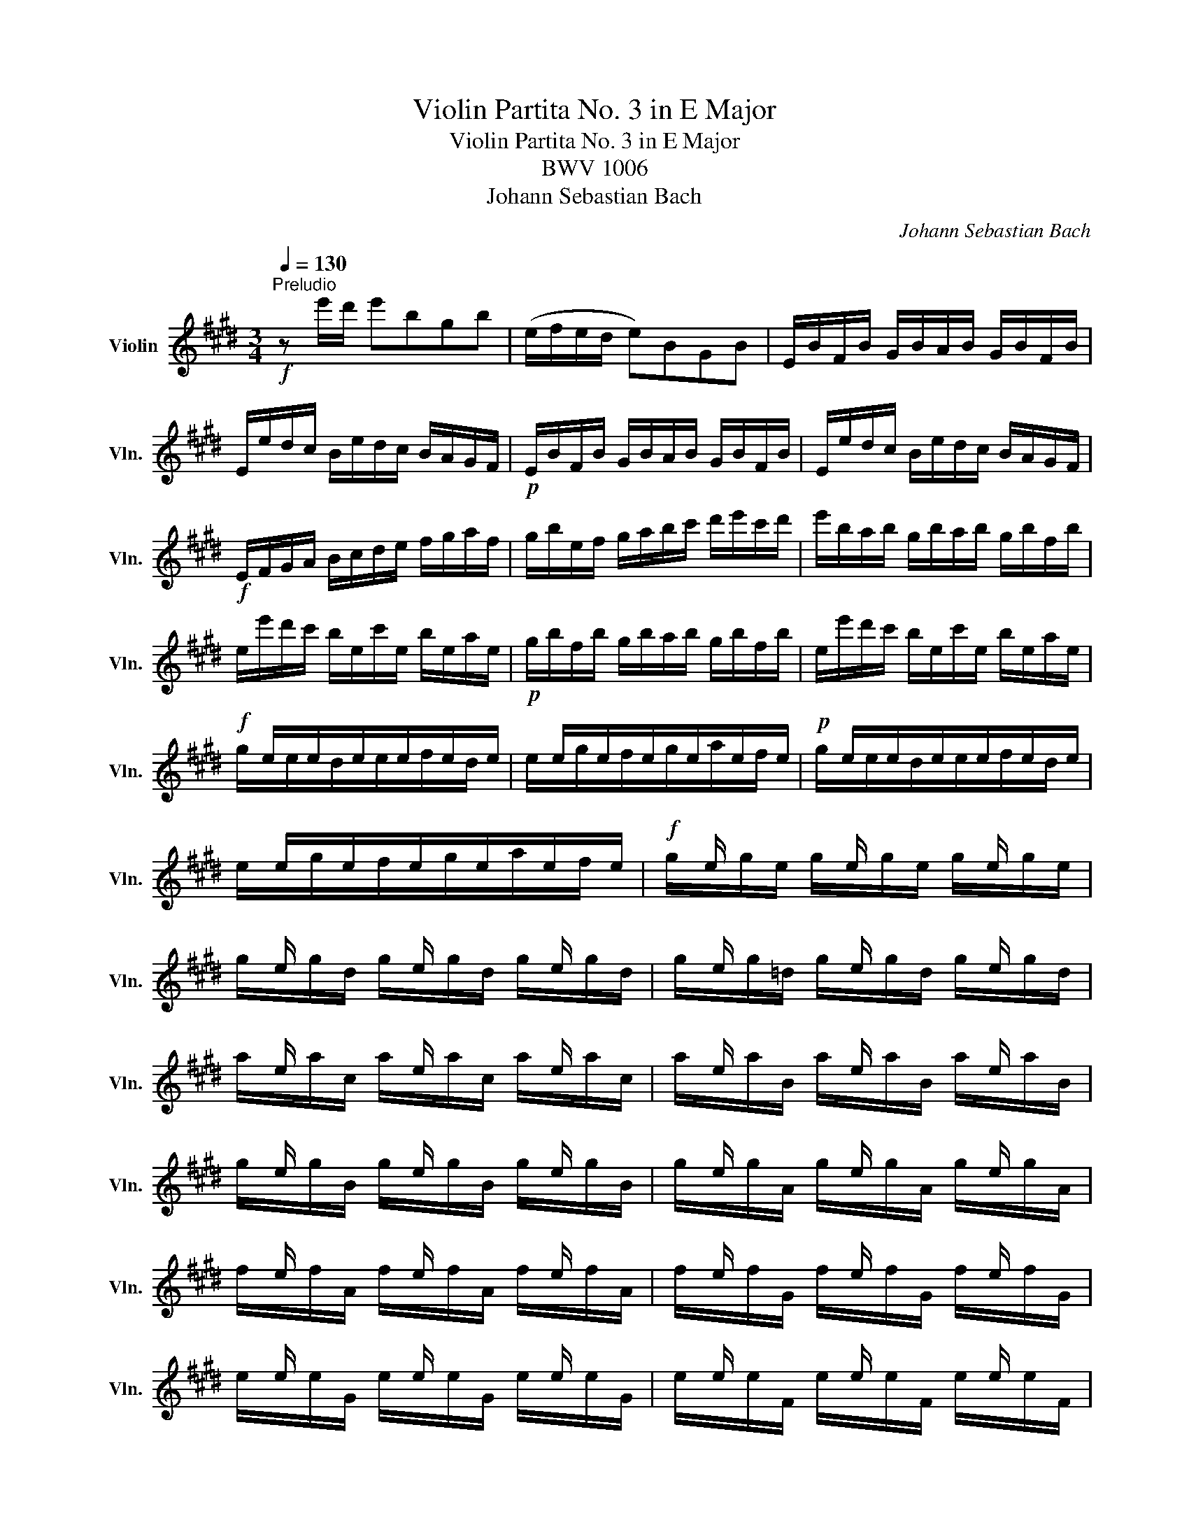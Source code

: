 X:1
T:Violin Partita No. 3 in E Major
T:Violin Partita No. 3 in E Major
T:BWV 1006
T:Johann Sebastian Bach
C:Johann Sebastian Bach
%%score ( 1 2 3 4 )
L:1/8
Q:1/4=130
M:3/4
K:E
V:1 treble nm="Violin" snm="Vln."
V:2 treble 
V:3 treble 
V:4 treble 
V:1
"^Preludio"!f! z e'/d'/ e'bgb | (e/f/e/d/ e)BGB | E/B/F/B/ G/B/A/B/ G/B/F/B/ | %3
 E/e/d/c/ B/e/d/c/ B/A/G/F/ |!p! E/B/F/B/ G/B/A/B/ G/B/F/B/ | E/e/d/c/ B/e/d/c/ B/A/G/F/ | %6
!f! E/F/G/A/ B/c/d/e/ f/g/a/f/ | g/b/e/f/ g/a/b/c'/ d'/e'/c'/d'/ | e'/b/a/b/ g/b/a/b/ g/b/f/b/ | %9
 e/e'/d'/c'/ b/e/c'/e/ b/e/a/e/ |!p! g/b/f/b/ g/b/a/b/ g/b/f/b/ | e/e'/d'/c'/ b/e/c'/e/ b/e/a/e/ | %12
!f! x/ e/x/e/x/e/x/e/x/e/x/e/ | x/ e/x/e/x/e/x/e/x/e/x/e/ |!p! x/ e/x/e/x/e/x/e/x/e/x/e/ | %15
 x/ e/x/e/x/e/x/e/x/e/x/e/ |!f! x/ e/ x/ x/ x/ e/ x/ x/ x/ e/ x/ x/ | %17
 x/ e/ x/ x/ x/ e/ x/ x/ x/ e/ x/ x/ | x/ e/ x/ x/ x/ e/ x/ x/ x/ e/ x/ x/ | %19
 x/ e/ x/ x/ x/ e/ x/ x/ x/ e/ x/ x/ | x/ e/ x/ x/ x/ e/ x/ x/ x/ e/ x/ x/ | %21
 x/ e/ x/ x/ x/ e/ x/ x/ x/ e/ x/ x/ | x/ e/ x/ x/ x/ e/ x/ x/ x/ e/ x/ x/ | %23
 x/ e/ x/ x/ x/ e/ x/ x/ x/ e/ x/ x/ | x/ e/ x/ x/ x/ e/ x/ x/ x/ e/ x/ x/ | %25
 x/ e/ x/ x/ x/ e/ x/ x/ x/ e/ x/ x/ | x/ e/ x/ x/ x/ e/ x/ x/ x/ e/ x/ x/ | %27
 x/ e/ x/ x/ x/ e/ x/ x/ x/ e/ x/ x/ | E/F/E/F/ G/B/E/F/ G/B/E/F/ | G/A/G/A/ B/e/G/A/ B/e/G/A/ | %30
 B/c/B/c/ =d/g/B/c/ d/g/B/c/ | =d/b/g/e/ d/B/G/E/ =D/C/D/B,/ | C/^D/C/D/ ^E/G/C/D/ E/G/C/D/ | %33
 ^E/F/E/F/ G/c/E/F/ G/c/E/F/ | G/A/G/A/ B/^e/G/A/ B/e/G/A/ | B/g/^e/c/ b/g/a/f/ e/g/c/B/ | %36
 A/c/A/F/ f/d/=e/c/ ^B/d/G/F/ | E/G/E/C/ E/G/c/G/ e/c/g/c/ | ^B/d/B/G/ (g/^^f/)(g/f/) g/d/e/c/ | %39
 ^B/d/B/G/ (^f/^e/)(f/e/) f/d/=e/c/ | ^B/d/B/G/ (A/G/)(A/G/) A/D/E/C/ | %41
 ^B,/F/C/F/ D/F/C/F/ B,/F/D/F/ | G,/F/d/F/ ^B/F/d/F/ B/F/d/F/ | G,/E/c/E/ e/E/c/E/ e/E/c/E/ | %44
!p! G,/F/d/F/ ^B/F/d/F/ B/F/d/F/ | G,/E/c/E/ e/E/c/E/ e/E/c/E/ |!f! G,/^^F/c/F/ e/F/c/F/ e/F/c/F/ | %47
!p! G,/^^F/c/F/ e/F/c/F/ e/F/c/F/ |!f! G,/G/c/G/ d/G/c/G/ d/G/c/G/ | %49
!p! G,/F/^B/F/ d/F/B/F/ d/F/B/F/ |!f! C/c/=B/A/ G/c/G/F/ E/G/E/D/ | C/c/G/F/ E/G/E/D/ C/E/C/B,/ | %52
 ^A,/F/c/F/ e/F/c/F/ e/F/c/F/ | ^A,/F/e/F/ c/F/e/F/ c/F/e/F/ | B,/b/^a/g/ f/b/f/e/ d/f/d/c/ | %55
 B/b/f/e/ d/f/d/c/ B/d/B/A/ | G/=d/e/d/ g/d/b/d/ g/d/e/d/ | G/=d/e/d/ G/d/F/d/ G/d/E/d/ | %58
 c/e/a/g/ a/e/=d/e/ c/e/B/e/ | A/a/g/f/ e/A/f/A/ e/A/=d/A/ |!p! c/e/B/e/ c/e/=d/e/ c/e/B/e/ | %61
 A/a/g/f/ e/A/f/A/ e/A/=d/A/ |!f! x/ A/x/A/x/A/x/A/x/A/x/A/ | x/ A/x/A/x/A/x/A/x/A/x/A/ | %64
!p! x/ A/x/A/x/A/x/A/x/A/x/A/ | x/ A/x/A/x/A/x/A/x/A/x/A/ | %66
!f! x/ A/ x/ x/ x/ A/ x/ x/ x/ A/ x/ x/ | x/ A/ x/ x/ x/ A/ x/ x/ x/ A/ x/ x/ | %68
 x/ A/ x/ x/ x/ A/ x/ x/ x/ A/ x/ x/ | x/ A/ x/ x/ x/ A/ x/ x/ x/ A/ x/ x/ | %70
 x/ A/ x/ x/ x/ A/ x/ x/ x/ A/ x/ x/ | x/ A/ x/ x/ x/ A/ x/ x/ x/ A/ x/ x/ | %72
 x/ A/ x/ x/ x/ A/ x/ x/ x/ A/ x/ x/ | x/ A/ x/ x/ x/ A/ x/ x/ x/ A/ x/ x/ | %74
 x/ A/ x/ x/ x/ A/ x/ x/ x/ A/ x/ x/ | x/ A/ x/ x/ x/ A/ x/ x/ x/ A/ x/ x/ | %76
 x/ A/ x/ x/ x/ A/ x/ x/ x/ A/ x/ x/ | x/ A/ x/ x/ x/ A/ x/ x/ x/ A/ x/ x/ | %78
 A,/B,/A,/B,/ C/E/A,/B,/ C/E/A,/B,/ | C/=D/C/D/ E/A/C/D/ E/A/C/D/ | E/F/E/F/ =G/c/E/F/ G/c/E/F/ | %81
 =G/e/c/=d/ e/c/^A/B/ c/A/F/E/ | =D/C/B,/C/ D/F/B,/C/ D/F/B,/C/ | =D/E/D/E/ F/B/D/E/ F/B/D/E/ | %84
 F/^G/F/G/ A/^d/F/G/ A/d/F/G/ | A/f/d/e/ f/d/^B/c/ d/B/G/F/ | ^E/b/g/a/ b/g/^e/f/ g/e/c/=B/ | %87
 A/c'/a/b/ c'/a/f/g/ a/f/=d/c/ | B/=d'/b/c'/ d'/b/g/a/ b/g/^e/g/ | c/d/c/d/ ^e/g/c/d/ e/g/c/d/ | %90
 ^e/f/e/f/ g/b/e/f/ g/b/e/f/ | g/a/g/a/ b/=d'/g/a/ b/d'/g/a/ | b/=d'/b/g/ ^e/b/g/e/ c/b/a/g/ | %93
 f/g/a/f/ B/a/g/f/ c/g/f/^e/ | =d/=e/f/d/ G/f/e/d/ ^A/e/d/c/ | B/c/=d/B/ ^E/d/c/B/ F/c/B/=A/ | %96
 G/A/B/A/ G/B/A/B/ G/B/F/B/ | ^E/F/G/A/ B/E/=d/E/ c/E/B/E/ | F/A/F/C/ A,/C/F/C/ A/C/F/C/ | %99
 ^E/G/E/C/ E/G/c/G/ ^e/c/g/B/ | A/c/A/F/ A/c/f/c/ a/f/c'/f/ | ^e/g/e/c/ (c'/^b/)(c'/b/) c'/g/a/f/ | %102
 ^e/g/e/c/ (=b/^a/)(b/a/) b/g/=a/f/ | ^e/g/e/c/ (=d/c/)(d/c/) d/G/A/F/ | %104
 (^E/G/c/)b/ (b/g/)(a/f/) ^e/g/c/B/ | (A/c/f/)c'/ (c'/a/)(b/g/) f/a/=d/c/ | %106
 B/=d/=G/F/ ^E/^G/C/B,/ A,/C/F/G/ | A/F/B/F/ c/F/=d/F/ C/F/G/^E/ | %108
 (F/A/)(G/A/) A/x/(G/A/) (F/A/)(=E/A/) | (D/A/)(E/A/) (F/A/)(G/A/) A/x/(F/A/) | %110
 G/A/G/F/ (E/e/)(d/e/) (c/e/)(B/e/) | (^A/e/)(B/e/) (c/e/)(d/e/) e/x/(c/e/) | %112
 d/e/d/c/ B/c/d/e/ f/g/a/f/ | b/B/A/B/ (G/B/)(F/B/) (E/B/)(=D/B/) | C/E/F/G/ A/B/c/=d/ e/f/g/e/ | %115
 a/A/G/A/ (F/A/)(E/A/) (D/A/)(C/A/) | B,/D/E/F/ G/A/B/c/ d/e/f/d/ | %117
 g/E/=D/E/ (C/E/)(B,/E/) (A,/E/)(G,/E/) | (A,/E/c/)B/ c/e/a/g/ a/f/c/e/ | %119
 (B,/F/d/)c/ d/f/a/g/ a/f/d/f/ | (B,/G/B/)A/ B/e/g/f/ g/e/B/e/ | (B,/^A/c/)B/ c/e/^a/g/ a/e/c/e/ | %122
 d/b/^a/g/ f/b/f/e/ d/f/d/c/ | B/b/=a/g/ f/a/f/e/ d/f/d/c/ | B/a/g/f/ e/g/e/d/ c/e/c/B/ | %125
 A/g/f/e/ d/f/d/c/ B/d/B/A/ | G/e/c/B/ A/c/A/G/ F/A/F/E/ | D/F/A/c/ B/d/f/a/ a/g/a/f/ | %128
 g/e/g/b/ e'/b/g/e/ (B/f/e'/)d'/ | e'/b/g/e/ (=d/e/)(c/e/) (d/e/)(B/e/) | %130
 c/e/a/e/ (c/e/)(B/e/) (c/e/)(A/e/) | B/e/g/e/ (B/e/)(A/e/) (B/e/)(G/e/) | %132
[Q:1/4=130] A/[Q:1/4=125]"^.8"e/[Q:1/4=121]"^.7"f/[Q:1/4=117]"^.5"e/[Q:1/4=113]"^.3" (d/[Q:1/4=109]"^.2"x/)[Q:1/4=105]e/[Q:1/4=100]"^.8" x/[Q:1/4=96]"^.7" (f/[Q:1/4=92]"^.5"e/)[Q:1/4=88]"^.3"(g/[Q:1/4=84]"^.2"e/) | %133
[Q:1/4=80] a3 b g2 | A,/(a/g/a/4f/4) f3 e |[Q:1/4=130] e/e'/d'/c'/ b/e'/a/e'/ g/e'/f/e'/ | %136
 e/e/d/c/ B/e/A/e/ G/e/F/e/ | (E/G/B/)d/ (e/g/b/)d'/ e' z |][M:6/4][Q:1/4=80]"^Loure" B b2 | %139
 g3 a Tf2 g2 e2 g2 | f3 g a2 (af) Td2 e2 | c3 d e2 A3 G A2 | (A2 G>)A F2 (AG)(FE) g2 | %143
 c3 d ^B2 c2 g2 (fe) | (d2 c>)d =B2 (B2 ^A>)c d2 | (d2 e>)g f2 (f2 g>)b ^a2 | %146
 b2 (^ag) (a/b/c') a2 (gf) c'2 | e3 f d2 (ed e2) c'2 | (b<^a) (g/f)d/ e2 (e2 d>)f ^A2 | %149
 (3(F^Ac) e2 (3(dec) B3 :: f g2 | a3 b a2 Tg2 fe a2 | f3 f(ag) (f^e^dc) b2 | %153
 b3 a (Tg/f/g) a2 f2 (ga) | (f2 T^e2) f2 f3 g a2 | Td3 c B2 =e3 f g2 | (g2 f>)g a2 (a2 g>)f e2 | %157
 d3 e c2 g3 d =b2 | (b2 ^a>)c' ^^f2 (=e2 d>)c' b2 | (b^a) (ba) g(a/^^f/) g3 (g/=a/ Ta3/2g/4a/4) | %160
 b3 a g2 a2 g^f a2 | (Bdf)bag (g2 f>)B (Tc3/2B/4c/4) | =d3 e d2 c2 (c^d-) de | (e2 Td2) e2 e3 :| %164
[M:2/2][Q:1/4=160]"^Gavotte en Rondeau" B2 g2 | Tg2 fe f2 a2 | a4 (bg)(af) | (Bf/g/ a)f (ge)(fd) | %168
 (eBG)E GBeg | (Agf)e fgaf | a4 B2 g2 | c2 f2 F2 d2 | e4 :| B2 g2 | c2 (c^B) (ce)(dB) | %175
 (^B2 c2) (cde)g | (cde)a (df)(ec) | (^Bd)(GF) EGce | (gab)c ^Ecgb | (bg)(af) (A^Bd)f | %180
 fdec G2 ^B2 | C4 =B2 g2 | Tg2 fe f2 a2 | a4 (bg)(af) | (Bf/g/ a)f (ge)(fd) | (eBG)E GBeg | %186
 (Agf)e fgaf | a4 B2 g2 | c2 f2 F2 d2 | e4 EFGA | B2 B2 B2 e2 | B4 x4 | BG(de) AF(de) | %193
 (GFE)F GBeg | f2 f2 f2 b2 | f4 x4 | fd(^ab) ec(ab) | x4 e2 e2 | e4 e2 e2 | e4 x4 | %200
 (Fe^a)e (ae)(c'e) | e4 F2 d2 | Td2 cB c2 e2 | e2 dc (de)(fd) | BGEe c3 B | B4 B2 g2 | %206
 Tg2 fe f2 a2 | a4 (bg)(af) | (Bf/g/ a)f (ge)(fd) | (eBG)E GBeg | (Agf)e fgaf | a4 B2 g2 | %212
 c2 f2 F2 d2 | e4 EGBe | (Fe=d)c dFGd | cBAG Fcfa | (Bag)f g^ef^B | (cf^e)f gabg | (acF)G ABc=e | %219
 (=dFB,)C =DEFA | (GBE)F GAB=d | (cBA)c f^efc | (^Ac=e)=g fe=dc | (=dcB)f b^abd | %224
 (^Ecb)=d' c'b=ag | (agf)a B=d(ag) | Ac(gf) GB(fe) | FA(e=d) ^EdcB | Acfg g3 f | f4 e2 g2 | %230
 Tg2 fe f2 a2 | a4 (bg)(af) | (Bf/g/ a)f (ge)(fd) | (eBG)E GBeg | (Agf)e fgaf | a4 B2 g2 | %236
 c2 f2 F2 d2 | e4 gf g2 | c^B c2 fe f2 | ^B4 (EG)(ce) | (FA)(df) (G=B)(^eg) | (g2 f2) (=ed)(ec) | %242
 x2 e2 (dc) f2 | (edcB) dc d2 | g^^f g2 c^B c2 | ^a4 (g^^fg)b | (g^^fg)b (gfg)b | g4 z2 g2 | %248
 g4 z2 g2 | g4 z2 g2 | g4 z2 g2 | e8- | e4 (^^F^AFA) | (D^E^^FG ^ABcd | ed^^cd edcd) | %255
 (^^F^A^ce) (d^^f^ac') | (b^a/g/ ^^fg) (3(Bcd) (3(cB^A) | G4 B2 g2 | Tg2 fe f2 a2 | a4 (bg)(af) | %260
 (Bf/g/ a)f (ge)(fd) | (eBG)E GBeg | (Agf)e fgaf | a4 B2 g2 | c2 f2 F2 d2 | e4 |] %266
[M:3/4][Q:1/4=100]"^Menuet I" g2 gf g2 | e2 (fd) e2 | B2 c2 d2 | edefef | g2 f2 (fg/a/) | gfgabg | %272
 e2 a2 g2 | f6 :: b2 b^a b2 | d2 (ec) d2 | b2 b^a b2 |{/c} B6 | a2 g2 f2 | e2 ef g2 | gf a2 g2 | %281
 fefdef | g2 x2 x2 | c3 e df | (GAB)c=dE | (A,E=d)BcA | (FGA)BcA | (G,Fc)ABG | (EFG)ABG | %289
 (AEF)ADF | (GBc)efa | (ede)dcB | g2 gf g2 | e2 fd e2 | GB(EGB)=d | (A,E=d)BcA | Fe(^dfa)E | %297
 (DBf)a g2 | f2 B2 d2 | e6 :|[M:3/4][Q:1/4=110]"^Menuet II" B6- | B6- | B6 | A6 | EGGBBe | %305
 (dB)(Bd)(df) | fgaf b2 | (ag)(ag)(fe) | B6- | B6 | e6- | e6 | Bddffb | (cde)g^Af | (ed)(cB)F^A | %315
 B,6 :: d2 (ed)(cB) | efgabg | (f^ef)e^dc | (fga)c F2 | (^Ecb)gaf | gc=dB(^Ec | b)gafc^e | %323
 (fcF)cfg | a2 bagf | (gab)=dGd | ceafge | (dc)(ed)(cB) | g2 (agfe) | fd b4 | GBcAFd | e6 :| %332
[M:2/2][Q:1/4=180]"^Bourrée" B2 | c2 (AB cd e2) | (GB e2) (ed e2) | FGAB cA B2 | (AGFG) E2 ge | %337
 fd(Bc def)a | ge(Bd efg)b |!p! fd(Bc def)a | ge(Bd efg)b |!f! (edcd) (edcB) | (^AGFG ABcd) | %343
!p! (edcd) (edcB) | (^AGFG ABce) |!f! (dcB)c def=A | GBed (e^ab)c | (EdcB) (FcB^A) | BFDF B,2 :: %349
 f2 | g2 (ef g^a b2) | (df b2) (b^a b2) | ce=ac ^Bdgf | (fede) c2 ec | (GABc =d)gbd | (cBAB c)eac | %356
!p! (GABc =d)gbd | (cBAB c)eac |!f! =dBGF (^EGB)d | cAF=E (=DCD)c | (Bagf) (cgf^e) | fcAc F2 af | %362
 df(Bc def)a | gb(ef gab)=d | ceAc (fga)f | (edc)d B2 B2 | c2 (AB cdef) | dfaf (dB)(cA) | %368
 Ge b2 (agfg) | eBGB E2 :|[M:6/8][Q:1/4=120]"^Gigue" b | (ge)B E/F/G/A/B/c/ | (d/e/f)f (A/G/A)f | %373
 B,/C/D/E/F/G/ A/G/A/c/B/A/ | G/F/G/A/B/G/ E>FG/A/ | B/G/E/G/B/=d/ c/e/a/e/c/A/ | %376
!p! B/G/E/G/B/=d/ c/e/a/e/c/A/ |!f! ^d/f/a/f/d/B/ e/a/g/f/g/e/ | (B/d/f)a g/f/e/f/g/e/ | %379
 (^A/c/e)g f/e/d/c/B/=A/ | (G/B/d)f e/d/c/d/e/c/ | F/c/B/c/d/B/ E/G/c/d/e/f/ | %382
 g/f/e/d/c/e/ (b/^a/g/f/e/d/) | (e/d/e)e C/E/G/E/C/E/ | (^A/c/e)e ^A,/C/F/C/A,/C/ | %385
 F/(e/d/c/B/^A/) fe/d/c/d/ | BF/E/D/C/ B,2 :: f | dBF/G/ A/B/c/d/e/f/ | (g/a/b)b (=d/c/d)b | %390
 ^E/F/G/A/B/=d/ c/^d/^e/f/g/b/ | (a/g/)(b/a/)(g/f/) gcg | a/f/c/f/a/f/ =d/B/F/B/d/B/ | %393
 g/e/B/e/g/e/ c/A/E/A/c/A/ | f/e/f/g/a/b/ c=d/c/B/c/ | AE/=D/C/B,/ A,2 c | %396
 ^D/F/A/c/B/A/ G/B/d/f/e/d/ | C/E/G/B/A/G/ F/A/c/e/d/c/ | B/d/f/a/g/f/ ba/g/f/e/ | %399
 d/c/d/e/f/d/ (B/c/d/e/f/g/) | (a/g/a)a F/A/c/A/F/A/ | (d/f/a)a D/F/B/F/D/F/ | %402
 B,/(a/g/f/e/d/) ba/g/f/g/ | eB/A/G/F/ E2 :| %404
V:2
 x6 | x6 | x6 | x6 | x6 | x6 | x6 | x6 | x6 | x6 | x6 | x6 | g/x/e/x/d/x/e/x/f/x/d/ x/ | %13
 e/x/g/x/f/x/g/x/a/x/f/ x/ | g/x/e/x/d/x/e/x/f/x/d/ x/ | e/x/g/x/f/x/g/x/a/x/f/ x/ | %16
 g/x/g/e/ g/x/g/e/ g/x/g/e/ | g/x/g/d/ g/x/g/d/ g/x/g/d/ | g/x/g/=d/ g/x/g/d/ g/x/g/d/ | %19
 a/x/a/c/ a/x/a/c/ a/x/a/c/ | a/x/a/B/ a/x/a/B/ a/x/a/B/ | g/x/g/B/ g/x/g/B/ g/x/g/B/ | %22
 g/x/g/A/ g/x/g/A/ g/x/g/A/ | f/x/f/A/ f/x/f/A/ f/x/f/A/ | f/x/f/G/ f/x/f/G/ f/x/f/G/ | %25
 e/x/e/G/ e/x/e/G/ e/x/e/G/ | e/x/e/F/ e/x/e/F/ e/x/e/F/ | d/x/d/F/ d/x/d/F/ d/x/d/F/ | x6 | x6 | %30
 x6 | x6 | x6 | x6 | x6 | x6 | x6 | x6 | x6 | x6 | x6 | x6 | x6 | x6 | x6 | x6 | x6 | x6 | x6 | %49
 x6 | x6 | x6 | x6 | x6 | x6 | x6 | x6 | x6 | x6 | x6 | x6 | x6 | c/x/A/x/G/x/A/x/B/x/G/ x/ | %63
 A/x/c/x/B/x/c/x/=d/x/B/ x/ | c/x/A/x/G/x/A/x/B/x/G/ x/ | A/x/c/x/B/x/c/x/=d/x/B/ x/ | %66
 c/x/c/A/ c/x/c/A/ c/x/c/A/ | c/x/c/G/ c/x/c/G/ c/x/c/G/ | c/x/c/=G/ c/x/c/G/ c/x/c/G/ | %69
 =d/x/d/F/ d/x/d/F/ d/x/d/F/ | =d/x/d/E/ d/x/d/E/ d/x/d/E/ | c/x/c/E/ c/x/c/E/ c/x/c/E/ | %72
 c/x/c/=D/ c/x/c/D/ c/x/c/D/ | B/x/B/=D/ B/x/B/D/ B/x/B/D/ | B/x/B/C/ B/x/B/C/ B/x/B/C/ | %75
 A/x/A/C/ A/x/A/C/ A/x/A/C/ | A/x/A/B,/ A/x/A/B,/ A/x/A/B,/ | G/x/G/B,/ G/x/G/B,/ G/x/G/B,/ | x6 | %79
 x6 | x6 | x6 | x6 | x6 | x6 | x6 | x6 | x6 | x6 | x6 | x6 | x6 | x6 | x6 | x6 | x6 | x6 | x6 | %98
 x6 | x6 | x6 | x6 | x6 | x6 | x6 | x6 | x6 | x6 | x2 x/ A/ x x2 | x2 x2 x/ A/ x | x6 | %111
 x4 x/ e/ x | x6 | x6 | x6 | x6 | x6 | x6 | x6 | x6 | x6 | x6 | x6 | x6 | x6 | x6 | x6 | x6 | x6 | %129
 x6 | x6 | x6 | x2 x/ e/x/e/ x2 | B,3 x E2 | x2 B4 | x6 | x6 | x6 |][M:6/4] x3 | z6 z2 z E e2 | %140
 d3 e c2 B2 z2 G2 | A4 G2 F4 B,2 | E2 x2 x8 | z2 z2 F2 E2 z2 z2 | z2 z2 ^E2 F2 z2 F2 | %145
 G4 ^A2 B4 c2 | d2 e2 c2 f2 z2 z2 | z2 z2 F2 ^A,2 z2 z2 | z2 z2 ^A,2 B,2 z2 E2 | z2 z2 F2 B,3 :: %150
 x3 | z2 z c d2 e3 =d c2 | =d2 c2 B2 c2 z2 z2 | ^E3 z z2 F2 =d2 B2 | c4 x2 F3 z z2 | %155
 z2 z2 A2 G3 z E2 | A2 z2 F2 ^B4 c2 | F2 G2 A2 G3 z z2 | c4 z2 ^^F3 z G2 | c2 d2 z2 G3 x x2 | %160
 z2 z2 ^E2 F2 z2 =E2 | D z z2 E2 B3 z z2 | z2 z F G2 A2 F2 E2 | B,4 x2 E3 :|[M:2/2] E2 x2 | %165
 A2 x2 x4 | B4 x4 | x8 | x8 | x8 | B4 E2 x2 | A2 x2 B,2 x2 | E4 :| E2 x2 | A2 x2 G2 x2 | F4 E2 x2 | %176
 F2 x2 x4 | x8 | x8 | x8 | x8 | x4 E2 x2 | A2 x2 x4 | B4 x4 | x8 | x8 | x8 | B4 E2 x2 | %188
 A2 x2 B,2 x2 | E4 x4 | z2 (EF) (GF)(GF) | (GFGE) cA(de) | x8 | x8 | z2 (Bc) (dc)(dc) | %195
 (dcdB) ge(^ab) | x8 | (ed)(cB) (cd)(ed) | (cB^AB) (cd)(ec) | F4 (^ae)(c'e) | x8 | F4 B,2 x2 | %202
 E2 x2 x4 | F2 x2 x4 | x4 F4 | B,4 E2 x2 | A2 x2 x4 | B4 x4 | x8 | x8 | x8 | B4 E2 x2 | %212
 A2 x2 B,2 x2 | E4 x4 | x8 | x8 | x8 | x8 | x8 | x8 | x8 | x8 | x8 | x8 | x8 | x8 | x8 | x8 | %228
 x4 c4 | F4 G2 x2 | A2 x2 x4 | B4 x4 | x8 | x8 | x8 | B4 E2 x2 | A2 x2 B,2 x2 | E4 ed e2 | %238
 AG A2 dc d2 | G4 x4 | x8 | A4 ^A x x2 | dB G2 E2 F2 | B,2 x2 B, x x2 | E x x2 E x x2 | D4 B x x2 | %246
 c x x2 d x x2 | (ecec) Gc(ec) | (dBdB) GB(dB) | (ecec) Gc(ec) | (dBdB) GB(dB) | (dBdB) (cBcB) | %252
 (^AcAc) x4 | x8 | x8 | x8 | x8 | x4 E2 x2 | A2 x2 x4 | B4 x4 | x8 | x8 | x8 | B4 E2 x2 | %264
 A2 x2 B,2 x2 | E4 |][M:3/4] e2 d2 B2 | c2 x2 x2 | G2 A2 F2 | E x x4 | e2 d2 B2 | e z z2 z2 | %272
 c2 d2 e2 | B6 :: d2 c2 B2 | A2 x2 x2 | G2 F2 E2 | D6 | D2 z2 z2 | C2 cd e2 | d2 c2 ^B2 | %281
 c2 z2 A2 | E2 F2 G2 | C3 x x2 | x6 | x6 | x6 | x6 | C2 x2 x2 | x6 | x6 | x6 | e2 d2 B2 | %293
 c2 x2 x2 | x6 | x6 | x6 | x2 x2 E2 | A2 G2 B,2 | E6 :|[M:3/4] G2 AGFE | FG{G} A4 | GFAGFE | %303
 DE F2 B,2 | x6 | x6 | x6 | x6 | G2 AGFE | FG{G} A4 | (GE)(EG)(GB) | ^AB c2 F2 | x6 | x6 | x6 | %315
 x6 :: A2 x2 x2 | G2 =d2 z2 | B2 x2 x2 | A2 x2 x2 | x6 | x6 | x6 | x6 | d2 x2 x2 | e2 x2 x2 | x6 | %327
 x6 | E2 x2 x2 | A x A4 | x6 | x6 :|[M:2/2] E2 | A2 x2 x4 | x8 | x8 | x8 | x8 | x8 | x8 | x8 | x8 | %342
 x8 | x8 | x8 | x8 | x8 | x8 | x6 :: B2 | e2 x2 x4 | x8 | x8 | x8 | x8 | x8 | x8 | x8 | x8 | x8 | %360
 x8 | x8 | x8 | x8 | x8 | x4 x2 E2 | A2 x2 x4 | x8 | x4 B2 x2 | x6 :|[M:6/8] x | x6 | x6 | x6 | %374
 x6 | x6 | x6 | x6 | x6 | x6 | x6 | x6 | x6 | x6 | x6 | x6 | x5 :: x | x6 | x6 | x6 | x6 | x6 | %393
 x6 | x6 | x6 | x6 | x6 | x6 | x6 | x6 | x6 | x6 | x5 :| %404
V:3
 x6 | x6 | x6 | x6 | x6 | x6 | x6 | x6 | x6 | x6 | x6 | x6 | x6 | x6 | x6 | x6 | x6 | x6 | x6 | %19
 x6 | x6 | x6 | x6 | x6 | x6 | x6 | x6 | x6 | x6 | x6 | x6 | x6 | x6 | x6 | x6 | x6 | x6 | x6 | %38
 x6 | x6 | x6 | x6 | x6 | x6 | x6 | x6 | x6 | x6 | x6 | x6 | x6 | x6 | x6 | x6 | x6 | x6 | x6 | %57
 x6 | x6 | x6 | x6 | x6 | x6 | x6 | x6 | x6 | x6 | x6 | x6 | x6 | x6 | x6 | x6 | x6 | x6 | x6 | %76
 x6 | x6 | x6 | x6 | x6 | x6 | x6 | x6 | x6 | x6 | x6 | x6 | x6 | x6 | x6 | x6 | x6 | x6 | x6 | %95
 x6 | x6 | x6 | x6 | x6 | x6 | x6 | x6 | x6 | x6 | x6 | x6 | x6 | x6 | x6 | x6 | x6 | x6 | x6 | %114
 x6 | x6 | x6 | x6 | x6 | x6 | x6 | x6 | x6 | x6 | x6 | x6 | x6 | x6 | x6 | x6 | x6 | x6 | x6 | %133
 d3 x B2 | x6 | x6 | x6 | x6 |][M:6/4] x3 | x12 | x12 | x12 | x12 | x12 | x12 | x12 | x12 | %147
 x6 F2 x4 | x2 x2 F2 F2 x2 x2 | x2 x2 x2 F3 :: x3 | x12 | x12 | c3 x x2 c2 x2 x2 | x4 x2 A3 x x2 | %155
 x2 x2 x2 B3 x B2 | c2 x2 c2 x2 x2 x2 | x2 x2 x2 ^B3 x x2 | x2 x2 x2 x2 x2 d2 | x2 x2 x2 B3 x x2 | %160
 x2 x2 c2 c2 x2 c2 | x4 B2 x2 x4 | x12 | F4 x2 x3 :|[M:2/2] x4 | x8 | x8 | x8 | x8 | x8 | x8 | x8 | %172
 x4 :| x4 | x8 | x8 | x8 | x8 | x8 | x8 | x8 | x8 | x8 | x8 | x8 | x8 | x8 | x8 | x8 | x8 | x8 | %191
 x8 | x8 | x8 | x8 | x8 | x8 | x8 | x8 | x8 | x8 | x8 | x8 | x8 | x8 | F4 x4 | x8 | x8 | x8 | x8 | %210
 x8 | x8 | x8 | x8 | x8 | x8 | x8 | x8 | x8 | x8 | x8 | x8 | x8 | x8 | x8 | x8 | x8 | x8 | x8 | %229
 c4 B2 x2 | x8 | x8 | x8 | x8 | x8 | x8 | x8 | x8 | x8 | x8 | x8 | x8 | x4 x2 c2 | B2 x2 F x x2 | %244
 d x x2 x4 | c4 x4 | x4 x4 | x8 | x8 | x8 | x8 | x8 | x8 | x8 | x8 | x8 | x8 | x8 | x8 | x8 | x8 | %261
 x8 | x8 | x8 | x8 | x4 |][M:3/4] x6 | x6 | x6 | x6 | x6 | x6 | x6 | x6 :: x6 | x6 | e2 d2 c2 | %277
 x6 | ^B2 x2 x2 | c2 x2 x2 | x6 | x2 x2 c2 | c2 c2 ^B2 | G3 x x2 | x6 | x6 | x6 | x6 | x6 | x6 | %290
 x6 | x6 | x6 | x6 | x6 | x6 | x6 | x2 x2 B2 | c2 x2 F2 | B6 :|[M:3/4] x6 | x6 | x6 | x6 | x6 | %305
 x6 | x6 | x6 | x6 | x6 | x6 | x6 | x6 | x6 | x6 | x6 :: x6 | B2 x2 x2 | x6 | x6 | x6 | x6 | x6 | %323
 x6 | x6 | x6 | x6 | x6 | B2 x2 x2 | x6 | x6 | x6 :|[M:2/2] x2 | x8 | x8 | x8 | x8 | x8 | x8 | x8 | %340
 x8 | x8 | x8 | x8 | x8 | x8 | x8 | x8 | x6 :: x2 | x8 | x8 | x8 | x8 | x8 | x8 | x8 | x8 | x8 | %359
 x8 | x8 | x8 | x8 | x8 | x8 | x8 | x8 | x8 | x8 | x6 :|[M:6/8] x | x6 | x6 | x6 | x6 | x6 | x6 | %377
 x6 | x6 | x6 | x6 | x6 | x6 | x6 | x6 | x6 | x5 :: x | x6 | x6 | x6 | x6 | x6 | x6 | x6 | x6 | %396
 x6 | x6 | x6 | x6 | x6 | x6 | x6 | x5 :| %404
V:4
 x6 | x6 | x6 | x6 | x6 | x6 | x6 | x6 | x6 | x6 | x6 | x6 | x6 | x6 | x6 | x6 | x6 | x6 | x6 | %19
 x6 | x6 | x6 | x6 | x6 | x6 | x6 | x6 | x6 | x6 | x6 | x6 | x6 | x6 | x6 | x6 | x6 | x6 | x6 | %38
 x6 | x6 | x6 | x6 | x6 | x6 | x6 | x6 | x6 | x6 | x6 | x6 | x6 | x6 | x6 | x6 | x6 | x6 | x6 | %57
 x6 | x6 | x6 | x6 | x6 | x6 | x6 | x6 | x6 | x6 | x6 | x6 | x6 | x6 | x6 | x6 | x6 | x6 | x6 | %76
 x6 | x6 | x6 | x6 | x6 | x6 | x6 | x6 | x6 | x6 | x6 | x6 | x6 | x6 | x6 | x6 | x6 | x6 | x6 | %95
 x6 | x6 | x6 | x6 | x6 | x6 | x6 | x6 | x6 | x6 | x6 | x6 | x6 | x6 | x6 | x6 | x6 | x6 | x6 | %114
 x6 | x6 | x6 | x6 | x6 | x6 | x6 | x6 | x6 | x6 | x6 | x6 | x6 | x6 | x6 | x6 | x6 | x6 | x6 | %133
 F3 x x2 | x6 | x6 | x6 | x6 |][M:6/4] x3 | x12 | x12 | x12 | x12 | x12 | x12 | x12 | x12 | x12 | %148
 x12 | x9 :: x3 | x12 | x12 | x12 | x12 | x12 | x12 | x12 | x12 | x12 | x12 | x12 | x12 | x9 :| %164
[M:2/2] x4 | x8 | x8 | x8 | x8 | x8 | x8 | x8 | x4 :| x4 | x8 | x8 | x8 | x8 | x8 | x8 | x8 | x8 | %182
 x8 | x8 | x8 | x8 | x8 | x8 | x8 | x8 | x8 | x8 | x8 | x8 | x8 | x8 | x8 | x8 | x8 | x8 | x8 | %201
 x8 | x8 | x8 | x8 | x8 | x8 | x8 | x8 | x8 | x8 | x8 | x8 | x8 | x8 | x8 | x8 | x8 | x8 | x8 | %220
 x8 | x8 | x8 | x8 | x8 | x8 | x8 | x8 | x8 | x8 | x8 | x8 | x8 | x8 | x8 | x8 | x8 | x8 | x8 | %239
 x8 | x8 | x8 | x8 | F2 x2 x4 | x8 | x8 | x8 | x8 | x8 | x8 | x8 | x8 | x8 | x8 | x8 | x8 | x8 | %257
 x8 | x8 | x8 | x8 | x8 | x8 | x8 | x8 | x4 |][M:3/4] x6 | x6 | x6 | x6 | x6 | x6 | x6 | x6 :: x6 | %275
 x6 | x6 | x6 | x6 | G2 x2 x2 | x6 | x6 | x6 | x6 | x6 | x6 | x6 | x6 | x6 | x6 | x6 | x6 | x6 | %293
 x6 | x6 | x6 | x6 | x6 | x6 | x6 :|[M:3/4] x6 | x6 | x6 | x6 | x6 | x6 | x6 | x6 | x6 | x6 | x6 | %311
 x6 | x6 | x6 | x6 | x6 :: x6 | x6 | x6 | x6 | x6 | x6 | x6 | x6 | x6 | x6 | x6 | x6 | x6 | x6 | %330
 x6 | x6 :|[M:2/2] x2 | x8 | x8 | x8 | x8 | x8 | x8 | x8 | x8 | x8 | x8 | x8 | x8 | x8 | x8 | x8 | %348
 x6 :: x2 | x8 | x8 | x8 | x8 | x8 | x8 | x8 | x8 | x8 | x8 | x8 | x8 | x8 | x8 | x8 | x8 | x8 | %367
 x8 | x8 | x6 :|[M:6/8] x | x6 | x6 | x6 | x6 | x6 | x6 | x6 | x6 | x6 | x6 | x6 | x6 | x6 | x6 | %385
 x6 | x5 :: x | x6 | x6 | x6 | x6 | x6 | x6 | x6 | x6 | x6 | x6 | x6 | x6 | x6 | x6 | x6 | x5 :| %404

